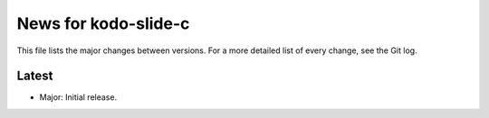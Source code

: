 News for kodo-slide-c
====================

This file lists the major changes between versions. For a more detailed list
of every change, see the Git log.

Latest
------
* Major: Initial release.
